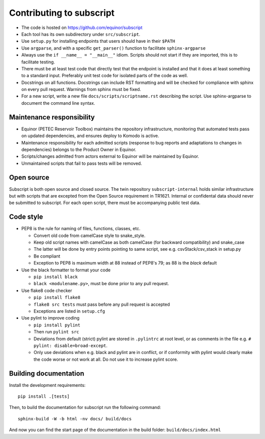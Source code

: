 
Contributing to subscript
=========================

* The code is hosted on https://github.com/equinor/subscript
* Each tool has its own subdirectory under ``src/subscript``.
* Use ``setup.py`` for installing endpoints that users should have in their ``$PATH``
* Use ``argparse``, and with a specific ``get_parser()`` function to facilitate ``sphinx-argparse``
* Always use the ``if __name__ = "__main__"`` idiom. Scripts should not start if they are
  imported, this is to facilitate testing.
* There must be at least test code that directly test that the endpoint is installed and
  that it does at least something to a standard input. Preferably unit test code for
  isolated parts of the code as well.
* Docstrings on all functions. Docstrings can include RST formatting and will
  be checked for compliance with sphinx on every pull request. Warnings from sphinx
  must be fixed.
* For a new script, write a new file ``docs/scripts/scriptname.rst`` describing
  the script. Use sphinx-argparse to document the command line syntax.

Maintenance responsibility
--------------------------

* Equinor (PETEC Reservoir Toolbox) maintains the repository infrastructure,
  monitoring that automated tests pass on updated dependencies, and ensures
  deploy to Komodo is active.
* Maintenance responsibility for each admitted scripts (response to bug reports
  and adaptations to changes in dependencies) belongs to the Product Owner
  in Equinor.
* Scripts/changes admitted from actors external to Equinor will be maintained
  by Equinor.
* Unmaintained scripts that fail to pass tests will be removed.

Open source
-----------

Subscript is both open source and closed source. The twin repository
``subscript-internal`` holds similar infrastructure but with scripts that are
excepted from the Open Source requirement in TR1621. Internal or confidental
data should never be submitted to subscript. For each open script, there must
be accompanying public test data.

Code style
----------

* PEP8 is the rule for naming of files, functions, classes, etc.

  * Convert old code from camelCase style to snake_style.
  * Keep old script names with camelCase as both camelCase (for backward compatibility)
    and snake_case
  * The latter will be done by entry points pointing to same script,
    see e.g. csvStack/csv_stack in setup.py
  * Be compliant
  * Exception to PEP8 is maximum width at 88 instead of PEP8's 79; as
    88 is the `black` default

* Use the black formatter to format your code

  * ``pip install black``
  * ``black <modulename.py>``, must be done prior to any pull request.

* Use flake8 code checker

  * ``pip install flake8``
  * ``flake8 src tests`` must pass before any pull request is accepted
  * Exceptions are listed in ``setup.cfg``

* Use pylint to improve coding

  * ``pip install pylint``
  * Then run ``pylint src``
  * Deviations from default (strict) pylint are stored in ``.pylintrc`` at root level,
    or as comments in the file e.g. ``# pylint: disable=broad-except``.
  * Only use deviations when e.g. black and pylint are in conflict, or if conformity with
    pylint would clearly make the code worse or not work at all. Do not use it to
    increase pylint score.

Building documentation
----------------------

Install the development requirements::

  pip install .[tests]

Then, to build the documentation for subscript run the following command::

  sphinx-build -W -b html -nv docs/ build/docs

And now you can find the start page of the documentation in the
build folder: ``build/docs/index.html``
